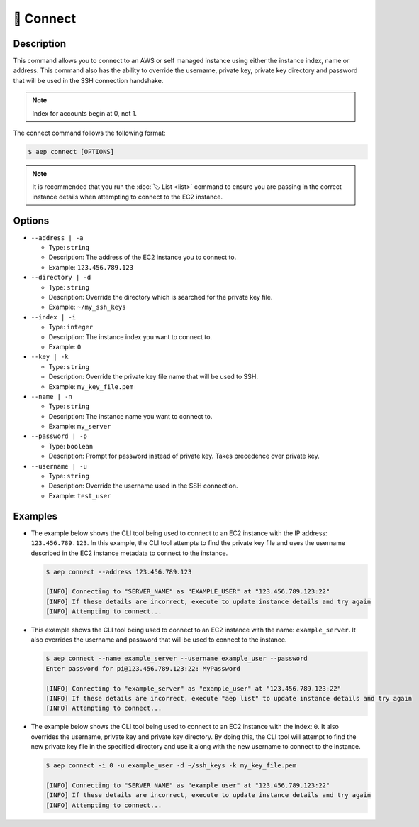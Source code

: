 ***********
🔌 Connect
***********

Description
===========

This command allows you to connect to an AWS or self managed instance
using either the instance index, name or address. This command also has
the ability to override the username, private key, private key directory
and password that will be used in the SSH connection handshake.

.. note::
  Index for accounts begin at 0, not 1.

The connect command follows the following format:

.. code:: console

  $ aep connect [OPTIONS]

.. note::
  It is recommended that you run the :doc:`🏷️ List <list>` command to
  ensure you are passing in the correct instance details when attempting
  to connect to the EC2 instance.

Options
=======

* ``--address | -a``

  * Type: ``string``
  * Description: The address of the EC2 instance you to connect to.
  * Example: ``123.456.789.123``

* ``--directory | -d``

  * Type: ``string``
  * Description: Override the directory which is searched for the private key file.
  * Example: ``~/my_ssh_keys``

* ``--index | -i``

  * Type: ``integer``
  * Description: The instance index you want to connect to.
  * Example: ``0``

* ``--key | -k``
  
  * Type: ``string``
  * Description: Override the private key file name that will be used to SSH.
  * Example: ``my_key_file.pem``

* ``--name | -n``

  * Type: ``string``
  * Description: The instance name you want to connect to.
  * Example: ``my_server``

* ``--password | -p``

  * Type: ``boolean``
  * Description: Prompt for password instead of private key. Takes precedence over private key.

* ``--username | -u``

  * Type: ``string``
  * Description: Override the username used in the SSH connection.
  * Example: ``test_user``

Examples
========

* The example below shows the CLI tool being used to connect to an EC2
  instance with the IP address: ``123.456.789.123``. In this example,
  the CLI tool attempts to find the private key file and uses the username
  described in the EC2 instance metadata to connect to the instance.

  .. code:: console

    $ aep connect --address 123.456.789.123

    [INFO] Connecting to "SERVER_NAME" as "EXAMPLE_USER" at "123.456.789.123:22"
    [INFO] If these details are incorrect, execute to update instance details and try again
    [INFO] Attempting to connect...

* This example shows the CLI tool being used to connect to an EC2 instance
  with the name: ``example_server``. It also overrides the username and
  password that will be used to connect to the instance.

  .. code:: console

    $ aep connect --name example_server --username example_user --password
    Enter password for pi@123.456.789.123:22: MyPassword

    [INFO] Connecting to "example_server" as "example_user" at "123.456.789.123:22"
    [INFO] If these details are incorrect, execute "aep list" to update instance details and try again
    [INFO] Attempting to connect...

* The example below shows the CLI tool being used to connect to an EC2
  instance with the index: ``0``. It also overrides the username,
  private key and private key directory. By doing this, the CLI tool
  will attempt to find the new private key file in the specified
  directory and use it along with the new username to connect to
  the instance.

  .. code:: console

    $ aep connect -i 0 -u example_user -d ~/ssh_keys -k my_key_file.pem

    [INFO] Connecting to "SERVER_NAME" as "example_user" at "123.456.789.123:22"
    [INFO] If these details are incorrect, execute to update instance details and try again
    [INFO] Attempting to connect...